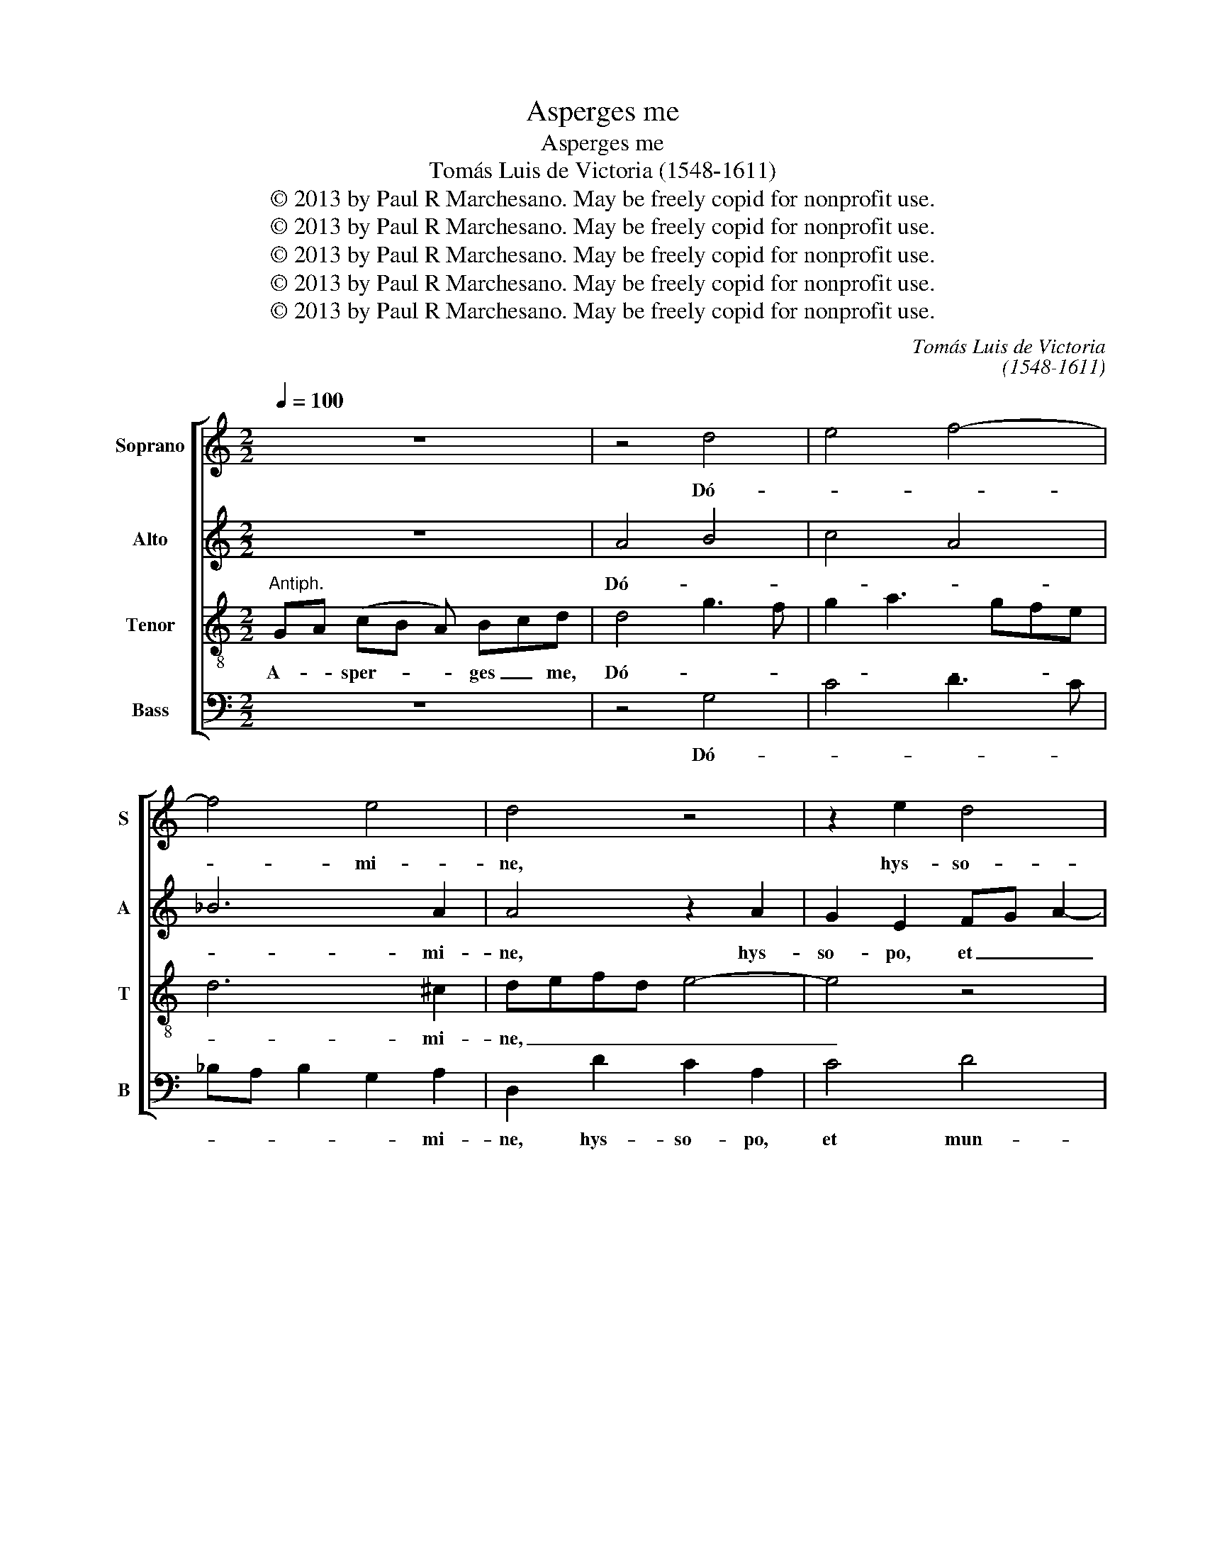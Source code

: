 X:1
T:Asperges me
T:Asperges me
T:Tomás Luis de Victoria (1548-1611)
T:© 2013 by Paul R Marchesano. May be freely copid for nonprofit use.
T:© 2013 by Paul R Marchesano. May be freely copid for nonprofit use.
T:© 2013 by Paul R Marchesano. May be freely copid for nonprofit use.
T:© 2013 by Paul R Marchesano. May be freely copid for nonprofit use.
T:© 2013 by Paul R Marchesano. May be freely copid for nonprofit use.
C:Tomás Luis de Victoria
C:(1548-1611)
Z:© 2013 by Paul R Marchesano. May be freely copid for nonprofit use.
%%score [ 1 2 3 4 ]
L:1/8
Q:1/4=100
M:2/2
K:C
V:1 treble nm="Soprano" snm="S"
V:2 treble nm="Alto" snm="A"
V:3 treble-8 nm="Tenor" snm="T"
V:4 bass nm="Bass" snm="B"
V:1
 z8 | z4 d4 | e4 f4- | f4 e4 | d4 z4 | z2 e2 d4 | B4 ^c4 | d3 c/B/ ABcd | e2 e2 d4- | d4 B4- | %10
w: |Dó-||* mi-|ne,|hys- so-|po, _|et _ _ _ _ _ _|_ mun- dá-|* bor:|
 B4 z4 | G8 | A8 | c6 B2 | ^c2 d4 c2 | d4 z2 d2 | e2 e2 f4 | d2 g3 fed | c2 A2 c3 B | A2 G4 ^F2 | %20
w: _|la-|vá-||* * bis|me, et|su- per ni-|vem de- * * *|* al- bá- *||
 G8 || z16 | e4 ^f2 f2 | g6 ^f2 | g4 f4- | f4 z2 c2 | c2 d2 e2 c2 | d4 e3 d | cBAG A2 G2- | %29
w: bor.||Se- cun- dum|ma- *|* gnam|_ mi-|se- ri- cor- di-|am tu- *||
 G2 ^F2 G4 || z12 | z12 | z4 ^c4 | d4 B2 ^c2 | d4 d4 | z4 d3 d | d2 d2 d2 d2 | f4 e2 e2- | %38
w: * * am.|||Si-|* * cut|e- rat|in prin-|ci- pi- o, et|nunc et sem-|
 e2 d2 e4- | e4 z2 e2 | ^f4 g4- | g2 ^f2 g2 g2 | f8 | z2 c4 d2 | e2 c2 d4 | e3 d cBAG | A2 G4 ^F2 | %47
w: * * per,|_ et|in sae-|* * * cu-|la|sae- cu-|lo- rum. A-|||
 G8 |] %48
w: men.|
V:2
 z8 | A4 B4 | c4 A4 | _B6 A2 | A4 z2 A2 | G2 E2 FG A2- | A2 ^G2 A3 G/A/ | _B2 A2 z2 A2 | %8
w: |Dó- *||* mi-|ne, hys-|so- po, et _ _|_ mun- dá- * *|* bor: hys-|
 GE G2 ^F2 G2- | G2 ^F2 G2 D2- | D2 E4 F2- | F2 ED EFGE | ^F2 G4 F2 | G4 z2 D2 | A6 A2 | ^F4 z4 | %16
w: so- po, et mun- dá-|* * bor: la-|* * vá-||* * bis|me, la-|vá- bis|me,|
 G4 A2 A2 | B4 G4 | A6 G2 | FEDC D4 | D8 || z16 | z2 A2 A2 A2 | G3 A _B2 A2 | _B4 A2 A2 | %25
w: et su- per|ni- vem|de- al-|bá- * * * *|bor.||Se- cun- dum|ma- * * *|* gnam mi-|
 A2 B2 c3 B | A2 D2 G2 A2 | A2 B2 c2 G2 | A2 F3 EDC | D4 D4 || z12 | z12 | E4 A4 | A4 G2 G2- | %34
w: se- ri- cor- *|* di- am mi-|se- ri- cor- di-|am tu- * * *|* am.|||Si- cut|e- rat in|
 G2 ^F2 G2 G2 | C2 c4 B2 | B2 A2 B3 A/G/ | A2 A2 c2 B2 | A6 ^G2 | A4 z2 A2- | A2 A2 G3 A | %41
w: _ prin- ci- pi-|o, in prin-|ci- pi- o, _ _|_ et nunc et|sem- *|per, et|_ in sae- *|
 _B2 A2 B2 B2 | A2 A4 B2 | c3 B A2 D2 | G2 A4 B2 | c2 G2 A2 F2- | FEDC D4 | B,8 |] %48
w: * * * cu-|la sae- cu-|lo- * rum. in|_ sae- cu-|lo- rum. A- *||men.|
V:3
"^Antiph." GA (cB A) Bcd | d4 g3 f | g2 a3 gfe | d6 ^c2 | defd e4- | e4 z4 | z2 e2 e2 A2 | %7
w: A- * sper- * * ges _ me,|Dó- * *||* mi-|ne, _ _ _ _|_|hys- so- po,|
 z2 d2 c2 A2 | c6 B2 | A4 G4 | z8 | z8 | z4 z2 d2 | efge ^f2 g2- | g2 f2 e2 e2 | d2 A2 B2 B2 | %16
w: hys- so- po,|et mun-|dá- bor:|||la-|vá- * * * * *|* * * bis|me, et su- per|
 c4 A2 d2- | dcBA B2 c2 | c4 A2 c2- | c2 B2 A4 | G8 ||"^Ps." (GBA) c d dd (efe) ed de z2 | ^c4 d4 | %23
w: ni- vem de-|* * * * * al-|bá- bor. de-|* al- bá-|bor.|Mi- * * se- * re- re me- * i De- * us: _|Se- *|
 B2 ^c2 d4 | d2 d2 d2 d2 | d4 e4 | f4 e4 | d4 c4 | c6 B2 | A4 G4 ||"^V." (GcB) cdd ddd ddd | %31
w: cun- dum ma-|gnam mi- se- ri-|cor- *||di- am|tu- *|* am.|Glo- * * ri- * a Pa- tri, et Fi- li- o,|
 d d(def)ee ed de z | z4 e4 | ^f4 g4 | a4 z2 g2- | g2 ^f2 g2 g2 | d2 dd d2 d2 | d4 z2 e2 | %38
w: et Spi- ri- * * tu- i San- * cto: _|Si-|cut e-|rat in|_ prin- ci- pi-|o, in prin- ci- pi-|o, et|
 c2 A2 c2 B2 | A4 ^c4 | d4 B2 ^c2 | d6 d2 | d2 d2 d4 | e4 f4 | e4 d4 | c4 c4- | c2 B2 A4 | G8 |] %48
w: nunc et sem- *|per, et|_ in _|sae- cu-|la sae- cu-|* lo-||rum. A-||men.|
V:4
 z8 | z4 G,4 | C4 D3 C | _B,A, B,2 G,2 A,2 | D,2 D2 C2 A,2 | C4 D4 | E4 A,2 A,2 | G,2 D,2 F,4 | %8
w: |Dó-||* * * * mi-|ne, hys- so- po,|et mun-|dá- bor: hys-|so- po, et|
 C,4 D,4- | D,4 G,4 | G,4 A,4 | C3 B, CD E2 | D2 C2 D2 D2 | C3 B, A,2 G,2 | A,6 A,2 | D,4 G,4 | %16
w: mun- dá-|* bor:|la- *|vá- * * * *|* bis me, la-|vá- * * *|* bis|me, et|
 C,2 C,2 F,2 D,2 | G,3 F, E,2 C,2 | F,6 E,2 | F,2 G,2 D,4 | G,8 || z16 | A,4 D,2 D,2 | E,4 D,2 D2 | %24
w: su- per ni- vem|de- * * al-|bá- *||bor.||Se- cun- dum|ma- gnam Se-|
 G,2 G,2 D,4 | D,4 z2 A,2 | A,2 B,2 CB,A,G, | F,2 G,2 C,4 | F,3 E, D,4- | D,4 G,4 || z12 | z12 | %32
w: cun- dum ma-|gnam mi-|se- ri- cor- * * *|* di- am|tu- * *|* am.|||
 z4 A,4 | D4 E4 | D2 D,2 G,4 | A,4 G,2 G,2- | G,2 ^F,2 G,2 G,2 | D,2 D,2 A,2 ^G,2 | A,2 F,2 E,4 | %39
w: Si-|cut e-|rat Si- cut|e- rat in|_ prin- ci- pi-|o, et nunc et|sem- * per,|
 z4 A,4 | D,4 E,2 E,2 | D,2 DD G,2 G,2 | D,8 | z2 A,4 B,2 | CB,A,G, F,2 G,2 | C,4 F,3 E, | D,8 | %47
w: et|in sae- cu-|la et in sae- cu-|la|sae- cu-|lo- * * * * rum.|A- * *||
 G,8 |] %48
w: men.|

